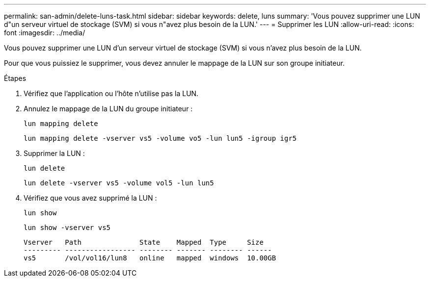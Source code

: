---
permalink: san-admin/delete-luns-task.html 
sidebar: sidebar 
keywords: delete, luns 
summary: 'Vous pouvez supprimer une LUN d"un serveur virtuel de stockage (SVM) si vous n"avez plus besoin de la LUN.' 
---
= Supprimer les LUN
:allow-uri-read: 
:icons: font
:imagesdir: ../media/


[role="lead"]
Vous pouvez supprimer une LUN d'un serveur virtuel de stockage (SVM) si vous n'avez plus besoin de la LUN.

Pour que vous puissiez le supprimer, vous devez annuler le mappage de la LUN sur son groupe initiateur.

.Étapes
. Vérifiez que l'application ou l'hôte n'utilise pas la LUN.
. Annulez le mappage de la LUN du groupe initiateur :
+
`lun mapping delete`

+
`lun mapping delete -vserver vs5 -volume vo5 -lun lun5 -igroup igr5`

. Supprimer la LUN :
+
`lun delete`

+
`lun delete -vserver vs5 -volume vol5 -lun lun5`

. Vérifiez que vous avez supprimé la LUN :
+
`lun show`

+
`lun show -vserver vs5`

+
[listing]
----
Vserver   Path              State    Mapped  Type     Size
--------- ----------------- -------- ------- -------- ------
vs5       /vol/vol16/lun8   online   mapped  windows  10.00GB
----


